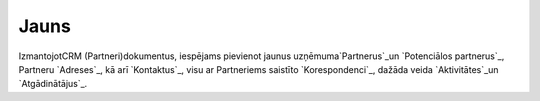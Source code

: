 .. 855 =========Jauns========= 


IzmantojotCRM (Partneri)dokumentus, iespējams pievienot jaunus
uzņēmuma`Partnerus`_un `Potenciālos partnerus`_, Partneru `Adreses`_,
kā arī `Kontaktus`_, visu ar Partneriems saistīto `Korespondenci`_,
dažāda veida `Aktivitātes`_un `Atgādinātājus`_.

 .. toctree::   :maxdepth: 5    929.rst   392.rst   743.rst   877.rst   924.rst   875.rst   876.rst   5015.rst   389.rst   745.rst   902.rst   741.rst   901.rst   312.rst   7690.rst   933.rst   303.rst   884.rst   945.rst   943.rst   918.rst   934.rst   925.rst   8609.rst   1001.rst   786.rst